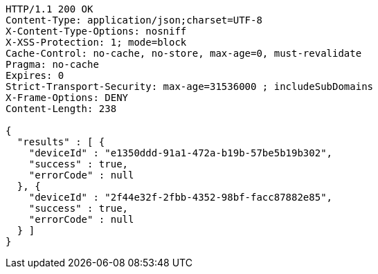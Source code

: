 [source,http,options="nowrap"]
----
HTTP/1.1 200 OK
Content-Type: application/json;charset=UTF-8
X-Content-Type-Options: nosniff
X-XSS-Protection: 1; mode=block
Cache-Control: no-cache, no-store, max-age=0, must-revalidate
Pragma: no-cache
Expires: 0
Strict-Transport-Security: max-age=31536000 ; includeSubDomains
X-Frame-Options: DENY
Content-Length: 238

{
  "results" : [ {
    "deviceId" : "e1350ddd-91a1-472a-b19b-57be5b19b302",
    "success" : true,
    "errorCode" : null
  }, {
    "deviceId" : "2f44e32f-2fbb-4352-98bf-facc87882e85",
    "success" : true,
    "errorCode" : null
  } ]
}
----